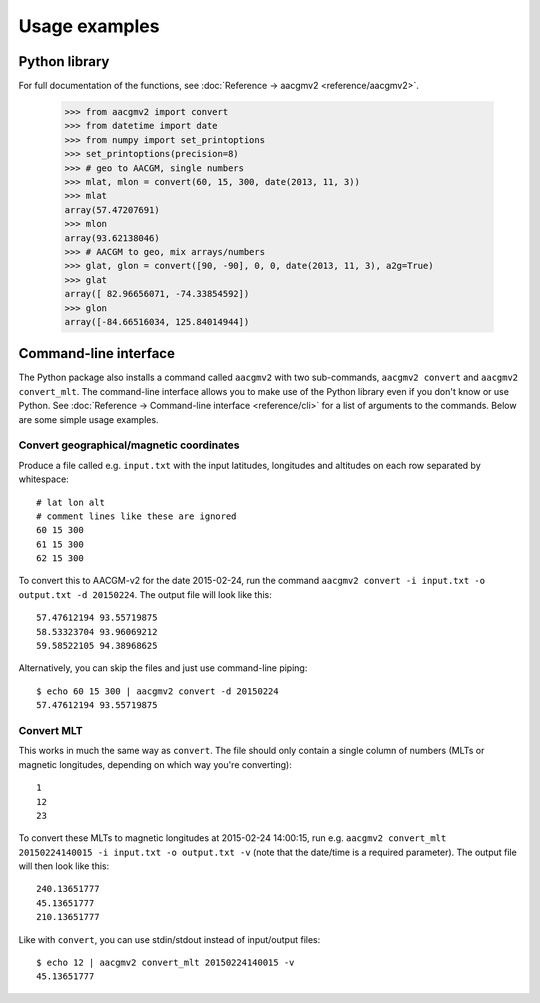 ==============
Usage examples
==============

Python library
==============

For full documentation of the functions, see :doc:`Reference → aacgmv2 <reference/aacgmv2>`.

  >>> from aacgmv2 import convert
  >>> from datetime import date
  >>> from numpy import set_printoptions
  >>> set_printoptions(precision=8)
  >>> # geo to AACGM, single numbers
  >>> mlat, mlon = convert(60, 15, 300, date(2013, 11, 3))
  >>> mlat
  array(57.47207691)
  >>> mlon
  array(93.62138046)
  >>> # AACGM to geo, mix arrays/numbers
  >>> glat, glon = convert([90, -90], 0, 0, date(2013, 11, 3), a2g=True)
  >>> glat
  array([ 82.96656071, -74.33854592])
  >>> glon
  array([-84.66516034, 125.84014944])




Command-line interface
======================

.. highlight:: none

The Python package also installs a command called ``aacgmv2`` with two sub-commands, ``aacgmv2 convert`` and ``aacgmv2 convert_mlt``. The command-line interface allows you to make use of the Python library even if you don't know or use Python. See :doc:`Reference → Command-line interface <reference/cli>` for a list of arguments to the commands. Below are some simple usage examples.


Convert geographical/magnetic coordinates
-----------------------------------------

Produce a file called e.g. ``input.txt`` with the input latitudes, longitudes and altitudes on each row separated by whitespace::

    # lat lon alt
    # comment lines like these are ignored
    60 15 300
    61 15 300
    62 15 300

To convert this to AACGM-v2 for the date 2015-02-24, run the command ``aacgmv2 convert -i input.txt -o output.txt -d 20150224``. The output file will look like this::

    57.47612194 93.55719875
    58.53323704 93.96069212
    59.58522105 94.38968625

Alternatively, you can skip the files and just use command-line piping::

    $ echo 60 15 300 | aacgmv2 convert -d 20150224
    57.47612194 93.55719875


Convert MLT
-----------

This works in much the same way as ``convert``. The file should only contain a single column of numbers (MLTs or magnetic longitudes, depending on which way you're converting)::

    1
    12
    23

To convert these MLTs to magnetic longitudes at 2015-02-24 14:00:15, run e.g. ``aacgmv2 convert_mlt 20150224140015 -i input.txt -o output.txt -v`` (note that the date/time is a required parameter). The output file will then look like this::

    240.13651777
    45.13651777
    210.13651777

Like with ``convert``, you can use stdin/stdout instead of input/output files::

    $ echo 12 | aacgmv2 convert_mlt 20150224140015 -v
    45.13651777
